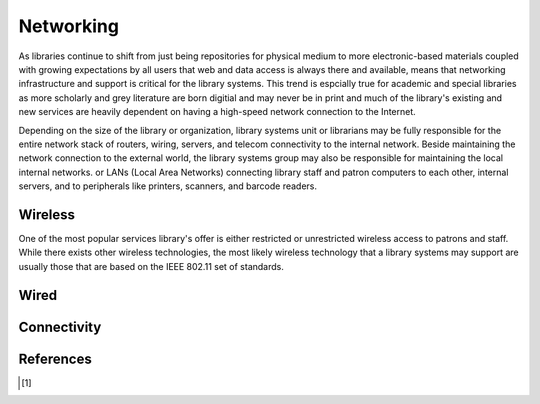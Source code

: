 ==========
Networking
==========
As libraries continue to shift from just being repositories for physical
medium to more electronic-based materials coupled with growing expectations
by all users that web and data access is always there and available, means
that networking infrastructure and support is critical for the library
systems. This trend is espcially true for academic and special libraries as more 
scholarly and grey literature are born digitial and may never be in print
and much of the library's existing and new services are heavily dependent
on having a high-speed network connection to the Internet. 

Depending on the size of the library or organization, library 
systems unit or librarians may be fully responsible for the entire 
network stack of routers, wiring, servers, and telecom connectivity to the
internal network. Beside maintaining the network connection to the external
world, the library systems group may also be responsible for maintaining
the local internal networks. or LANs (Local Area Networks) connecting 
library staff and patron computers to each other, internal servers, and 
to peripherals like printers, scanners, and barcode readers. 

Wireless
--------
One of the most popular services library's offer is either restricted
or unrestricted wireless access to patrons and staff. While there exists
other wireless technologies, the most likely wireless technology that a 
library systems may support are usually those that are based on the IEEE
802.11 set of standards. 

Wired
-----

Connectivity
------------

References
----------

.. [#] 
